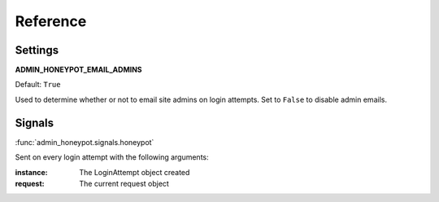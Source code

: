 =========
Reference
=========

Settings
========

**ADMIN_HONEYPOT_EMAIL_ADMINS**

Default: ``True``

Used to determine whether or not to email site admins on login attempts. Set
to ``False`` to disable admin emails.

Signals
=======

:func:`admin_honeypot.signals.honeypot`

Sent on every login attempt with the following arguments:

:instance: The LoginAttempt object created
:request: The current request object
